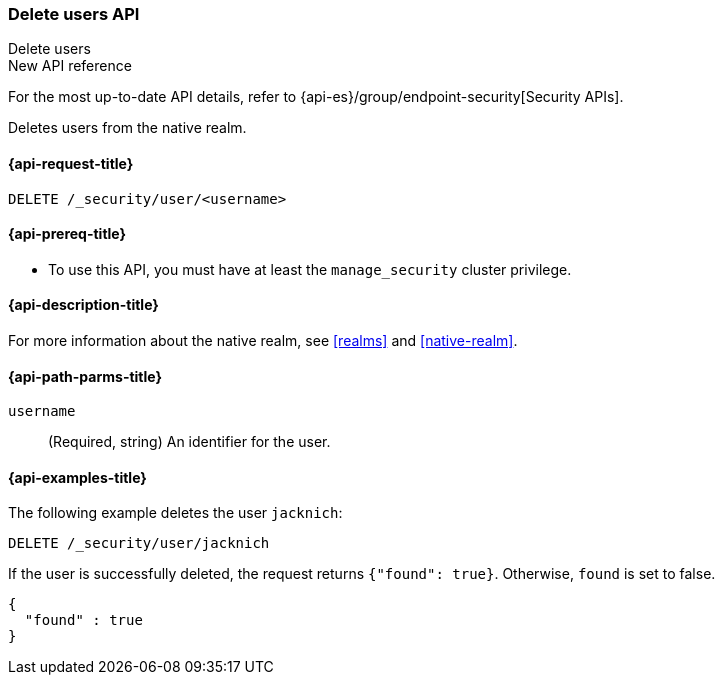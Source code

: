 [role="xpack"]
[[security-api-delete-user]]
=== Delete users API
++++
<titleabbrev>Delete users</titleabbrev>
++++

.New API reference
[sidebar]
--
For the most up-to-date API details, refer to {api-es}/group/endpoint-security[Security APIs].
--

Deletes users from the native realm. 

[[security-api-delete-user-request]]
==== {api-request-title}

`DELETE /_security/user/<username>` 

[[security-api-delete-user-prereqs]]
==== {api-prereq-title}

* To use this API, you must have at least the `manage_security` cluster privilege.

[[security-api-delete-user-desc]]
==== {api-description-title}

For more information about the native realm, see 
<<realms>> and <<native-realm>>. 

[[security-api-delete-user-path-params]]
==== {api-path-parms-title}

`username`::
  (Required, string) An identifier for the user. 


[[security-api-delete-user-example]]
==== {api-examples-title}

The following example deletes the user `jacknich`:

[source,console]
--------------------------------------------------
DELETE /_security/user/jacknich
--------------------------------------------------
// TEST[setup:jacknich_user]

If the user is successfully deleted, the request returns `{"found": true}`.
Otherwise, `found` is set to false.

[source,console-result]
--------------------------------------------------
{
  "found" : true
}
--------------------------------------------------
